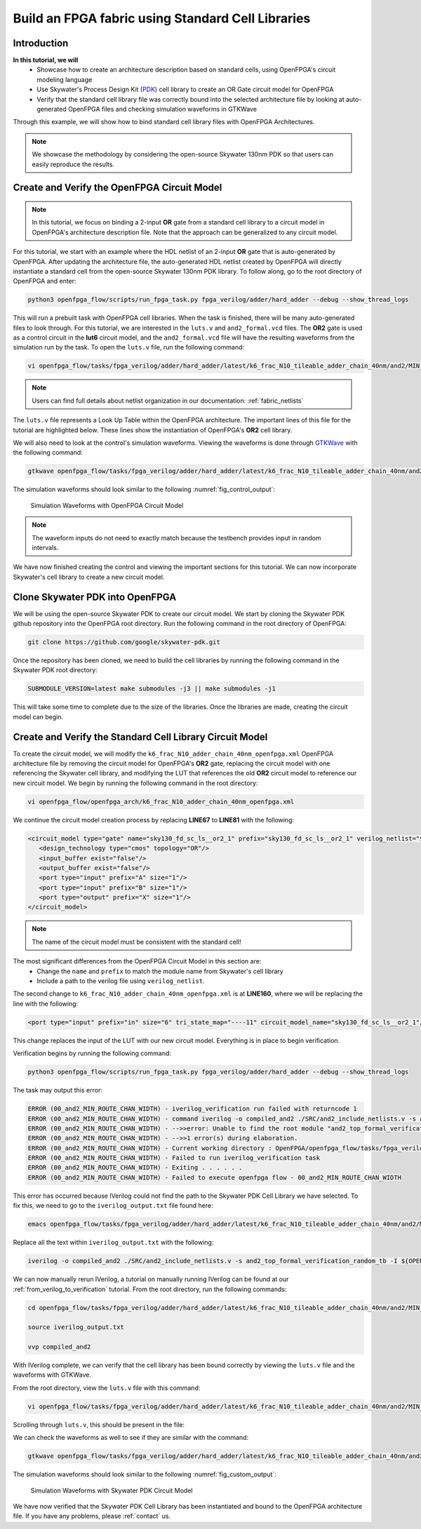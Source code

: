 .. _tutorial_standard_cell:

Build an FPGA fabric using Standard Cell Libraries
==================================================

Introduction
~~~~~~~~~~~~

**In this tutorial, we will**
   - Showcase how to create an architecture description based on standard cells, using OpenFPGA's circuit modeling language
   - Use Skywater's Process Design Kit (`PDK`_) cell library to create an OR Gate circuit model for OpenFPGA
   - Verify that the standard cell library file was correctly bound into the selected architecture file by looking at auto-generated OpenFPGA files and checking simulation waveforms in GTKWave
Through this example, we will show how to bind standard cell library files with OpenFPGA Architectures.

.. note:: We showcase the methodology by considering the open-source Skywater 130nm PDK so that users can easily reproduce the results.

Create and Verify the OpenFPGA Circuit Model
~~~~~~~~~~~~~~~~~~~~~~~~~~~~~~~~~~~~~~~~~~~~

.. note:: In this tutorial, we focus on binding a 2-input **OR** gate from a standard cell library to a circuit model in OpenFPGA's architecture description file. Note that the approach can be generalized to any circuit model.

For this tutorial, we start with an example where the HDL netlist of an 2-input **OR** gate that is auto-generated by OpenFPGA. After updating the architecture file, the auto-generated HDL netlist created by OpenFPGA will directly instantiate a standard cell from the open-source Skywater 130nm PDK library.
To follow along, go to the root directory of OpenFPGA and enter: 

.. code-block:: bash

   python3 openfpga_flow/scripts/run_fpga_task.py fpga_verilog/adder/hard_adder --debug --show_thread_logs 

This will run a prebuilt task with OpenFPGA cell libraries. When the task is finished, there will be many auto-generated files to look through. For this tutorial, we are interested in the ``luts.v`` and ``and2_formal.vcd`` files. The **OR2** gate is used as a control circuit in the **lut6** circuit model, and the ``and2_formal.vcd`` file will have the resulting waveforms from the simulation run by the task. To open the ``luts.v`` file, run the following command:

.. code-block:: bash

   vi openfpga_flow/tasks/fpga_verilog/adder/hard_adder/latest/k6_frac_N10_tileable_adder_chain_40nm/and2/MIN_ROUTE_CHAN_WIDTH/SRC/sub_module/luts.v

.. note:: Users can find full details about netlist organization in our documentation: :ref:`fabric_netlists`

The ``luts.v`` file represents a Look Up Table within the OpenFPGA architecture. The important lines of this file for the tutorial are highlighted below.
These lines show the instantiation of OpenFPGA's **OR2** cell library.

.. code-block:: verilog
  :emphasize-lines: 58,59,72,73,74,75,76,77,78,79,80 
   
   
   //-------------------------------------------
   //	FPGA Synthesizable Verilog Netlist
   //	Description: Look-Up Tables
   //	Author: Xifan TANG
   //	Organization: University of Utah
   //	Date: Tue Mar 30 15:25:03 2021
   //-------------------------------------------
   //----- Time scale -----
   `timescale 1ns / 1ps
   
   //----- Default net type -----
   `default_nettype none
   
   // ----- Verilog module for frac_lut6 -----
   module frac_lut6(in,
                    sram,
                    sram_inv,
                    mode,
                    mode_inv,
                    lut4_out,
                    lut5_out,
                    lut6_out);
   //----- INPUT PORTS -----
   input [0:5] in;
   //----- INPUT PORTS -----
   input [0:63] sram;
   //----- INPUT PORTS -----
   input [0:63] sram_inv;
   //----- INPUT PORTS -----
   input [0:1] mode;
   //----- INPUT PORTS -----
   input [0:1] mode_inv;
   //----- OUTPUT PORTS -----
   output [0:3] lut4_out;
   //----- OUTPUT PORTS -----
   output [0:1] lut5_out;
   //----- OUTPUT PORTS -----
   output [0:0] lut6_out;
   
   //----- BEGIN wire-connection ports -----
   wire [0:5] in;
   wire [0:3] lut4_out;
   wire [0:1] lut5_out;
   wire [0:0] lut6_out;
   //----- END wire-connection ports -----
   
   
   //----- BEGIN Registered ports -----
   //----- END Registered ports -----
   
   
   wire [0:0] INVTX1_0_out;
   wire [0:0] INVTX1_1_out;
   wire [0:0] INVTX1_2_out;
   wire [0:0] INVTX1_3_out;
   wire [0:0] INVTX1_4_out;
   wire [0:0] INVTX1_5_out;
   wire [0:0] OR2_0_out;
   wire [0:0] OR2_1_out;
   wire [0:0] buf4_0_out;
   wire [0:0] buf4_1_out;
   wire [0:0] buf4_2_out;
   wire [0:0] buf4_3_out;
   wire [0:0] buf4_4_out;
   wire [0:0] buf4_5_out;
   
   // ----- BEGIN Local short connections -----
   // ----- END Local short connections -----
   // ----- BEGIN Local output short connections -----
   // ----- END Local output short connections -----
   
   	OR2 OR2_0_ (
   		.a(mode[0:0]),
   		.b(in[4]),
   		.out(OR2_0_out));
   
   	OR2 OR2_1_ (
   		.a(mode[1]),
   		.b(in[5]),
   		.out(OR2_1_out));
   
   	INVTX1 INVTX1_0_ (
   		.in(in[0:0]),
   		.out(INVTX1_0_out));
   
   	INVTX1 INVTX1_1_ (
   		.in(in[1]),
   		.out(INVTX1_1_out));
   
   	INVTX1 INVTX1_2_ (
   		.in(in[2]),
   		.out(INVTX1_2_out));
   
   	INVTX1 INVTX1_3_ (
   		.in(in[3]),
   		.out(INVTX1_3_out));
   
   	INVTX1 INVTX1_4_ (
   		.in(OR2_0_out),
   		.out(INVTX1_4_out));
   
   	INVTX1 INVTX1_5_ (
   		.in(OR2_1_out),
   		.out(INVTX1_5_out));
   
   	buf4 buf4_0_ (
   		.in(in[0:0]),
   		.out(buf4_0_out));
   
   	buf4 buf4_1_ (
   		.in(in[1]),
   		.out(buf4_1_out));
   
   	buf4 buf4_2_ (
   		.in(in[2]),
   		.out(buf4_2_out));
   
   	buf4 buf4_3_ (
   		.in(in[3]),
   		.out(buf4_3_out));
   
   	buf4 buf4_4_ (
   		.in(OR2_0_out),
   		.out(buf4_4_out));
   
   	buf4 buf4_5_ (
   		.in(OR2_1_out),
   		.out(buf4_5_out));
   
   	frac_lut6_mux frac_lut6_mux_0_ (
   		.in(sram[0:63]),
   		.sram({buf4_0_out, buf4_1_out, buf4_2_out, buf4_3_out, buf4_4_out, buf4_5_out}),
   		.sram_inv({INVTX1_0_out, INVTX1_1_out, INVTX1_2_out, INVTX1_3_out, INVTX1_4_out, INVTX1_5_out}),
   		.lut4_out(lut4_out[0:3]),
   		.lut5_out(lut5_out[0:1]),
   		.lut6_out(lut6_out));
   
   endmodule
   // ----- END Verilog module for frac_lut6 -----
   
   //----- Default net type -----
   `default_nettype none


We will also need to look at the control's simulation waveforms. Viewing the waveforms is done through `GTKWave`_ with the following command:

.. code-block:: bash
   
   gtkwave openfpga_flow/tasks/fpga_verilog/adder/hard_adder/latest/k6_frac_N10_tileable_adder_chain_40nm/and2/MIN_ROUTE_CHAN_WIDTH/and2_formal.vcd &

The simulation waveforms should look similar to the following :numref:`fig_control_output`:

.. _fig_control_output:

.. figure:: ./figures/Control_Waves2.png
   :scale: 75%

   Simulation Waveforms with OpenFPGA Circuit Model
   

.. note:: The waveform inputs do not need to exactly match because the testbench provides input in random intervals. 

We have now finished creating the control and viewing the important sections for this tutorial. We can now incorporate Skywater's cell library to create a new circuit model.

Clone Skywater PDK into OpenFPGA
~~~~~~~~~~~~~~~~~~~~~~~~~~~~~~~~
We will be using the open-source Skywater PDK to create our circuit model. We start by cloning the Skywater PDK github repository into the OpenFPGA root directory.
Run the following command in the root directory of OpenFPGA:

.. code-block:: bash

   git clone https://github.com/google/skywater-pdk.git

Once the repository has been cloned, we need to build the cell libraries by running the following command in the Skywater PDK root directory:

.. code-block:: bash
   
   SUBMODULE_VERSION=latest make submodules -j3 || make submodules -j1

This will take some time to complete due to the size of the libraries. Once the libraries are made, creating the circuit model can begin.

Create and Verify the Standard Cell Library Circuit Model
~~~~~~~~~~~~~~~~~~~~~~~~~~~~~~~~~~~~~~~~~~~~~~~~~~~~~~~~~

To create the circuit model, we will modify the ``k6_frac_N10_adder_chain_40nm_openfpga.xml`` OpenFPGA architecture file by removing the circuit model 
for OpenFPGA's **OR2** gate, replacing the circuit model with one referencing the Skywater cell library, and modifying the LUT that references the old **OR2** 
circuit model to reference our new circuit model. We begin by running the following command in the root directory:

.. code-block:: bash

    vi openfpga_flow/openfpga_arch/k6_frac_N10_adder_chain_40nm_openfpga.xml

We continue the circuit model creation process by replacing **LINE67** to **LINE81** with the following:

.. code-block:: xml

   <circuit_model type="gate" name="sky130_fd_sc_ls__or2_1" prefix="sky130_fd_sc_ls__or2_1" verilog_netlist="${OPENFPGA_PATH}/skywater-pdk/libraries/sky130_fd_sc_ls/latest/cells/or2/sky130_fd_sc_ls__or2_1.v">
      <design_technology type="cmos" topology="OR"/>
      <input_buffer exist="false"/>
      <output_buffer exist="false"/>
      <port type="input" prefix="A" size="1"/>
      <port type="input" prefix="B" size="1"/>
      <port type="output" prefix="X" size="1"/>
   </circuit_model>

.. note:: The name of the circuit model must be consistent with the standard cell!

The most significant differences from the OpenFPGA Circuit Model in this section are:
   - Change the ``name`` and ``prefix`` to match the module name from Skywater's cell library 
   - Include a path to the verilog file using ``verilog_netlist``. 

The second change to ``k6_frac_N10_adder_chain_40nm_openfpga.xml`` is at **LINE160**, where we will be replacing the line with the following:

.. code-block:: xml
   
   <port type="input" prefix="in" size="6" tri_state_map="----11" circuit_model_name="sky130_fd_sc_ls__or2_1"/>

This change replaces the input of the LUT with our new circuit model. Everything is in place to begin verification.

Verification begins by running the following command:

.. code-block:: bash

   python3 openfpga_flow/scripts/run_fpga_task.py fpga_verilog/adder/hard_adder --debug --show_thread_logs

The task may output this error:

.. code-block:: bash

   ERROR (00_and2_MIN_ROUTE_CHAN_WIDTH) - iverilog_verification run failed with returncode 1
   ERROR (00_and2_MIN_ROUTE_CHAN_WIDTH) - command iverilog -o compiled_and2 ./SRC/and2_include_netlists.v -s and2_top_formal_verification_random_tb
   ERROR (00_and2_MIN_ROUTE_CHAN_WIDTH) - -->>error: Unable to find the root module "and2_top_formal_verification_random_tb" in the Verilog source.
   ERROR (00_and2_MIN_ROUTE_CHAN_WIDTH) - -->>1 error(s) during elaboration.
   ERROR (00_and2_MIN_ROUTE_CHAN_WIDTH) - Current working directory : OpenFPGA/openfpga_flow/tasks/fpga_verilog/adder/hard_adder/run057/k6_frac_N10_tileable_adder_chain_40nm/and2/MIN_ROUTE_CHAN_WIDTH
   ERROR (00_and2_MIN_ROUTE_CHAN_WIDTH) - Failed to run iverilog_verification task
   ERROR (00_and2_MIN_ROUTE_CHAN_WIDTH) - Exiting . . . . . .
   ERROR (00_and2_MIN_ROUTE_CHAN_WIDTH) - Failed to execute openfpga flow - 00_and2_MIN_ROUTE_CHAN_WIDTH


This error has occurred because IVerilog could not find the path to the Skywater PDK Cell Library we have selected. To fix this, we need to go to the 
``iverilog_output.txt`` file found here:

.. code-block:: bash

   emacs openfpga_flow/tasks/fpga_verilog/adder/hard_adder/latest/k6_frac_N10_tileable_adder_chain_40nm/and2/MIN_ROUTE_CHAN_WIDTH/iverilog_output.txt

Replace all the text within ``iverilog_output.txt`` with the following:

.. code-block:: bash

   iverilog -o compiled_and2 ./SRC/and2_include_netlists.v -s and2_top_formal_verification_random_tb -I ${OPENFPGA_PATH}/skywater-pdk/libraries/sky130_fd_sc_ls/latest/cells/or2

We can now manually rerun IVerilog, a tutorial on manually running IVerilog can be found at our :ref:`from_verilog_to_verification` tutorial. From the root 
directory, run the following commands:

.. code-block:: bash
   
   cd openfpga_flow/tasks/fpga_verilog/adder/hard_adder/latest/k6_frac_N10_tileable_adder_chain_40nm/and2/MIN_ROUTE_CHAN_WIDTH/

   source iverilog_output.txt

   vvp compiled_and2

With IVerilog complete, we can verify that the cell library has been bound correctly by viewing the ``luts.v`` file and the waveforms with GTKWave.

From the root directory, view the ``luts.v`` file with this command:

.. code-block:: bash

   vi openfpga_flow/tasks/fpga_verilog/adder/hard_adder/latest/k6_frac_N10_tileable_adder_chain_40nm/and2/MIN_ROUTE_CHAN_WIDTH/SRC/sub_module/luts.v

Scrolling through ``luts.v``, this should be present in the file:

.. code-block:: verilog
  :emphasize-lines: 64,65,72,73,74,75,76,77,78,79,80
   
   //-------------------------------------------
   //	FPGA Synthesizable Verilog Netlist
   //	Description: Look-Up Tables
   //	Author: Xifan TANG
   //	Organization: University of Utah
   //	Date: Tue Mar 30 20:25:06 2021
   //-------------------------------------------
   //----- Time scale -----
   `timescale 1ns / 1ps
   
   //----- Default net type -----
   `default_nettype none
   
   // ----- Verilog module for frac_lut6 -----
   module frac_lut6(in,
                    sram,
                    sram_inv,
                    mode,
                    mode_inv,
                    lut4_out,
                    lut5_out,
                    lut6_out);
   //----- INPUT PORTS -----
   input [0:5] in;
   //----- INPUT PORTS -----
   input [0:63] sram;
   //----- INPUT PORTS -----
   input [0:63] sram_inv;
   //----- INPUT PORTS -----
   input [0:1] mode;
   //----- INPUT PORTS -----
   input [0:1] mode_inv;
   //----- OUTPUT PORTS -----
   output [0:3] lut4_out;
   //----- OUTPUT PORTS -----
   output [0:1] lut5_out;
   //----- OUTPUT PORTS -----
   output [0:0] lut6_out;
   
   //----- BEGIN wire-connection ports -----
   wire [0:5] in;
   wire [0:3] lut4_out;
   wire [0:1] lut5_out;
   wire [0:0] lut6_out;
   //----- END wire-connection ports -----
   
   
   //----- BEGIN Registered ports -----
   //----- END Registered ports -----
   
   
   wire [0:0] INVTX1_0_out;
   wire [0:0] INVTX1_1_out;
   wire [0:0] INVTX1_2_out;
   wire [0:0] INVTX1_3_out;
   wire [0:0] INVTX1_4_out;
   wire [0:0] INVTX1_5_out;
   wire [0:0] buf4_0_out;
   wire [0:0] buf4_1_out;
   wire [0:0] buf4_2_out;
   wire [0:0] buf4_3_out;
   wire [0:0] buf4_4_out;
   wire [0:0] buf4_5_out;
   wire [0:0] sky130_fd_sc_ls__or2_1_0_X;
   wire [0:0] sky130_fd_sc_ls__or2_1_1_X;
   
   // ----- BEGIN Local short connections -----
   // ----- END Local short connections -----
   // ----- BEGIN Local output short connections -----
   // ----- END Local output short connections -----
   
   	sky130_fd_sc_ls__or2_1 sky130_fd_sc_ls__or2_1_0_ (
   		.A(mode[0:0]),
   		.B(in[4]),
   		.X(sky130_fd_sc_ls__or2_1_0_X));
   
   	sky130_fd_sc_ls__or2_1 sky130_fd_sc_ls__or2_1_1_ (
   		.A(mode[1]),
   		.B(in[5]),
   		.X(sky130_fd_sc_ls__or2_1_1_X));
   
   	INVTX1 INVTX1_0_ (
   		.in(in[0:0]),
   		.out(INVTX1_0_out));
   
   	INVTX1 INVTX1_1_ (
   		.in(in[1]),
   		.out(INVTX1_1_out));
   
   	INVTX1 INVTX1_2_ (
   		.in(in[2]),
   		.out(INVTX1_2_out));
   
   	INVTX1 INVTX1_3_ (
   		.in(in[3]),
   		.out(INVTX1_3_out));
   
   	INVTX1 INVTX1_4_ (
   		.in(sky130_fd_sc_ls__or2_1_0_X),
   		.out(INVTX1_4_out));
   
   	INVTX1 INVTX1_5_ (
   		.in(sky130_fd_sc_ls__or2_1_1_X),
   		.out(INVTX1_5_out));
   
   	buf4 buf4_0_ (
   		.in(in[0:0]),
   		.out(buf4_0_out));
   
   	buf4 buf4_1_ (
   		.in(in[1]),
   		.out(buf4_1_out));
   
   	buf4 buf4_2_ (
   		.in(in[2]),
   		.out(buf4_2_out));
   
   	buf4 buf4_3_ (
   		.in(in[3]),
   		.out(buf4_3_out));
   
   	buf4 buf4_4_ (
   		.in(sky130_fd_sc_ls__or2_1_0_X),
   		.out(buf4_4_out));
   
   	buf4 buf4_5_ (
   		.in(sky130_fd_sc_ls__or2_1_1_X),
   		.out(buf4_5_out));
   
   	frac_lut6_mux frac_lut6_mux_0_ (
   		.in(sram[0:63]),
   		.sram({buf4_0_out, buf4_1_out, buf4_2_out, buf4_3_out, buf4_4_out, buf4_5_out}),
   		.sram_inv({INVTX1_0_out, INVTX1_1_out, INVTX1_2_out, INVTX1_3_out, INVTX1_4_out, INVTX1_5_out}),
   		.lut4_out(lut4_out[0:3]),
   		.lut5_out(lut5_out[0:1]),
   		.lut6_out(lut6_out));
   
   endmodule
   // ----- END Verilog module for frac_lut6 -----
   
   //----- Default net type -----
   `default_nettype none


We can check the waveforms as well to see if they are similar with the command: 

.. code-block:: bash
   
   gtkwave openfpga_flow/tasks/fpga_verilog/adder/hard_adder/latest/k6_frac_N10_tileable_adder_chain_40nm/and2/MIN_ROUTE_CHAN_WIDTH/and2_formal.vcd &

The simulation waveforms should look similar to the following :numref:`fig_custom_output`:

.. _fig_custom_output:

.. figure:: ./figures/Custom_Waves2.png
   :scale: 75%

   Simulation Waveforms with Skywater PDK Circuit Model

We have now verified that the Skywater PDK Cell Library has been instantiated and bound to the OpenFPGA architecture file. If you have any problems, please :ref:`contact` us.



.. _PDK: https://github.com/google/skywater-pdk

.. _GTKWave: https://github.com/gtkwave/gtkwave



